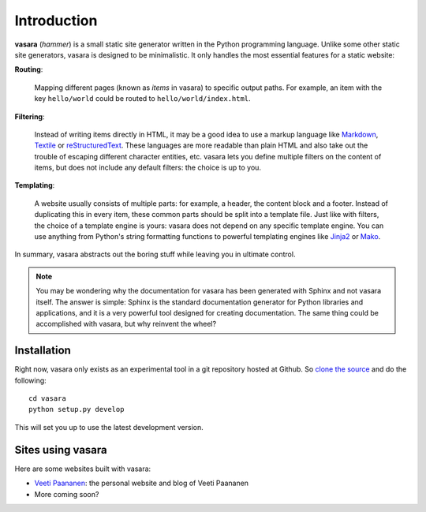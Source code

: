 Introduction
============

**vasara** (*hammer*) is a small static site generator written in the Python programming language. Unlike some other static site generators, vasara is designed to be minimalistic. It only handles the most essential features for a static website:

**Routing**:

	Mapping different pages (known as *items* in vasara) to specific output paths. For example, an item with the key ``hello/world`` could be routed to ``hello/world/index.html``.

**Filtering**:

	Instead of writing items directly in HTML, it may be a good idea to use a markup language like Markdown_, Textile_ or reStructuredText_. These languages are more readable than plain HTML and also take out the trouble of escaping different character entities, etc. vasara lets you define multiple filters on the content of items, but does not include any default filters: the choice is up to you.

**Templating**:

	A website usually consists of multiple parts: for example, a header, the content block and a footer. Instead of duplicating this in every item, these common parts should be split into a template file. Just like with filters, the choice of a template engine is yours: vasara does not depend on any specific template engine. You can use anything from Python's string formatting functions to powerful templating engines like Jinja2_ or Mako_.

In summary, vasara abstracts out the boring stuff while leaving you in ultimate control.

.. note::
   You may be wondering why the documentation for vasara has been generated with Sphinx and not vasara itself. The answer is simple: Sphinx is the standard documentation generator for Python libraries and applications, and it is a very powerful tool designed for creating documentation. The same thing could be accomplished with vasara, but why reinvent the wheel?

Installation
------------

Right now, vasara only exists as an experimental tool in a git repository hosted at Github. So `clone the source`_ and do the following::

	cd vasara
	python setup.py develop

This will set you up to use the latest development version.

Sites using vasara
------------------

Here are some websites built with vasara:

* `Veeti Paananen`_: the personal website and blog of Veeti Paananen
* More coming soon?


.. _reStructuredText: http://docutils.sourceforge.net/rst.html
.. _Markdown: http://daringfireball.net/projects/markdown/
.. _Textile: http://www.textism.com/tools/textile/
.. _Jinja2: http://jinja.pocoo.org/docs/
.. _Mako: http://www.makotemplates.org/

.. _clone the source: http://github.com/rojekti/vasara/

.. _Veeti Paananen: http://veetipaananen.fi/